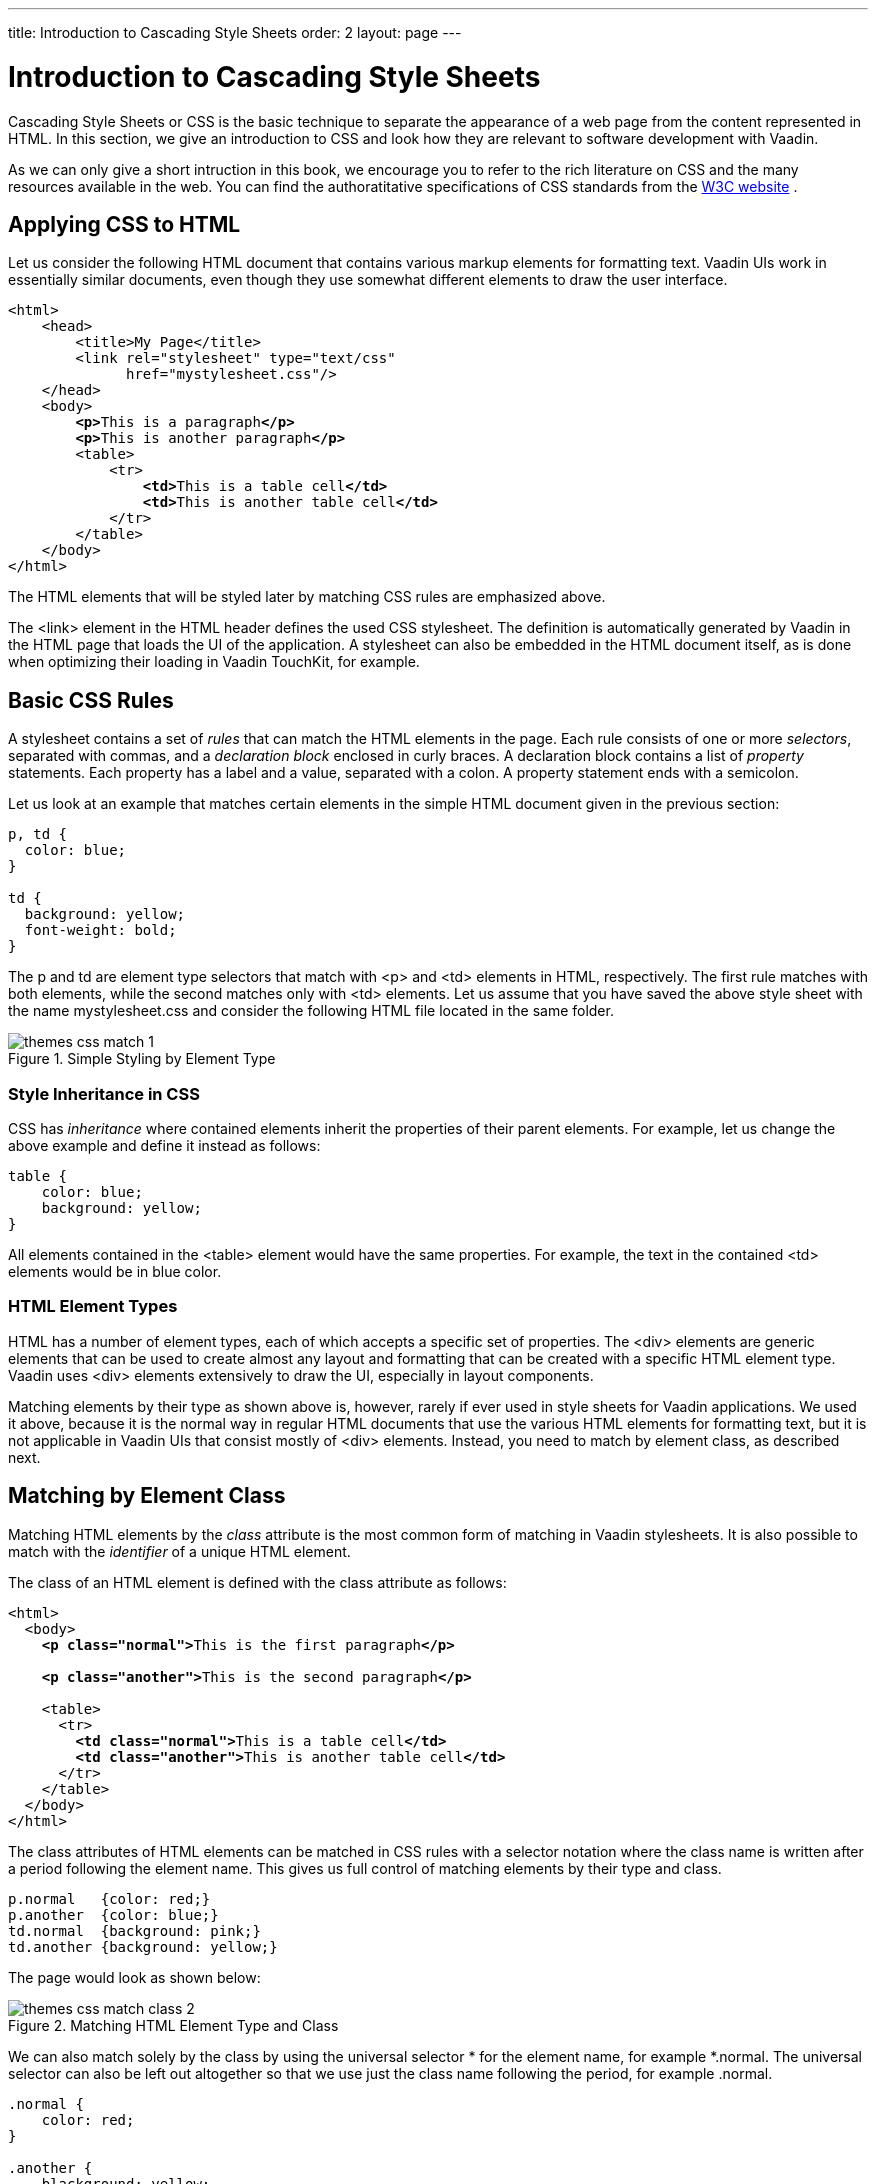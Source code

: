 ---
title: Introduction to Cascading Style Sheets
order: 2
layout: page
---

[[themes.css]]
= Introduction to Cascading Style Sheets

((("CSS", "introduction", id="term.themes.css", range="startofrange")))


Cascading Style Sheets or CSS is the basic technique to separate the appearance
of a web page from the content represented in HTML. In this section, we give an
introduction to CSS and look how they are relevant to software development with
Vaadin.

As we can only give a short intruction in this book, we encourage you to refer
to the rich literature on CSS and the many resources available in the web. You
can find the authoratitative specifications of CSS standards from the
link:http://www.w3.org/Style/CSS/[W3C
website]
ifdef::web[]
and other literature, references, and tutorials from the
link:http://www.dmoz.org/Computers/Data_Formats/Style_Sheets/CSS/[Open Directory
Project page on CSS], as well as from other
sources
endif::web[]
.

[[themes.css.basics]]
== Applying CSS to HTML

Let us consider the following HTML document that contains various markup
elements for formatting text. Vaadin UIs work in essentially similar documents,
even though they use somewhat different elements to draw the user interface.

[subs="normal"]
----
&lt;html&gt;
    &lt;head&gt;
        &lt;title&gt;My Page&lt;/title&gt;
        &lt;link rel="stylesheet" type="text/css"
              href="mystylesheet.css"/&gt;
    &lt;/head&gt;
    &lt;body&gt;
        **&lt;p&gt;**This is a paragraph**&lt;/p&gt;**
        **&lt;p&gt;**This is another paragraph**&lt;/p&gt;**
        &lt;table&gt;
            &lt;tr&gt;
                **&lt;td&gt;**This is a table cell**&lt;/td&gt;**
                **&lt;td&gt;**This is another table cell**&lt;/td&gt;**
            &lt;/tr&gt;
        &lt;/table&gt;
    &lt;/body&gt;
&lt;/html&gt;
----
The HTML elements that will be styled later by matching CSS rules are emphasized
above.

The [literal]#++<link>++# element in the HTML header defines the used CSS
stylesheet. The definition is automatically generated by Vaadin in the HTML page
that loads the UI of the application. A stylesheet can also be embedded in the
HTML document itself, as is done when optimizing their loading in Vaadin
TouchKit, for example.


[[themes.css.basics]]
== Basic CSS Rules

A stylesheet contains a set of __rules__ that can match the HTML elements in the
page. Each rule consists of one or more __selectors__, separated with commas,
and a __declaration block__ enclosed in curly braces. A declaration block
contains a list of __property__ statements. Each property has a label and a
value, separated with a colon. A property statement ends with a semicolon.

Let us look at an example that matches certain elements in the simple HTML
document given in the previous section:


[source, css]
----
p, td { 
  color: blue;
}

td { 
  background: yellow;
  font-weight: bold;
}
----

The [literal]#++p++# and [literal]#++td++# are element type selectors that match
with [literal]#++<p>++# and [literal]#++<td>++# elements in HTML, respectively.
The first rule matches with both elements, while the second matches only with
[literal]#++<td>++# elements. Let us assume that you have saved the above style
sheet with the name [filename]#mystylesheet.css# and consider the following HTML
file located in the same folder.

[[figure.themes.basic.1]]
.Simple Styling by Element Type
image::img/themes-css-match-1.png[]

[[themes.css.basics.inheritance]]
=== Style Inheritance in CSS

CSS has __inheritance__ where contained elements inherit the properties of their
parent elements. For example, let us change the above example and define it
instead as follows:


[source, css]
----
table {
    color: blue;
    background: yellow;
}
----

All elements contained in the [literal]#++<table>++# element would have the same
properties. For example, the text in the contained [literal]#++<td>++# elements
would be in blue color.


[[themes.css.basics.element-types]]
=== HTML Element Types

HTML has a number of element types, each of which accepts a specific set of
properties. The [literal]#++<div>++# elements are generic elements that can be
used to create almost any layout and formatting that can be created with a
specific HTML element type. Vaadin uses [literal]#++<div>++# elements
extensively to draw the UI, especially in layout components.

((("Google Web Toolkit",
"themeing")))
Matching elements by their type as shown above is, however, rarely if ever used
in style sheets for Vaadin applications. We used it above, because it is the
normal way in regular HTML documents that use the various HTML elements for
formatting text, but it is not applicable in Vaadin UIs that consist mostly of
[literal]#++<div>++# elements. Instead, you need to match by element class, as
described next.



[[themes.css.matching-by-class]]
== Matching by Element Class

Matching HTML elements by the __class__ attribute is the most common form of
matching in Vaadin stylesheets. It is also possible to match with the
__identifier__ of a unique HTML element.

The class of an HTML element is defined with the [parameter]#class# attribute as
follows:

[subs="normal"]
----
&lt;html&gt;
  &lt;body&gt;
    **&lt;p class="normal"&gt;**This is the first paragraph**&lt;/p&gt;**

    **&lt;p class="another"&gt;**This is the second paragraph**&lt;/p&gt;**

    &lt;table&gt;
      &lt;tr&gt;
        **&lt;td class="normal"&gt;**This is a table cell**&lt;/td&gt;**
        **&lt;td class="another"&gt;**This is another table cell**&lt;/td&gt;**
      &lt;/tr&gt;
    &lt;/table&gt;
  &lt;/body&gt;
&lt;/html&gt;
----
The class attributes of HTML elements can be matched in CSS rules with a
selector notation where the class name is written after a period following the
element name. This gives us full control of matching elements by their type and
class.


[source, css]
----
p.normal   {color: red;}
p.another  {color: blue;}
td.normal  {background: pink;}
td.another {background: yellow;}
----

The page would look as shown below:

.Matching HTML Element Type and Class
image::img/themes-css-match-class-2.png[]

We can also match solely by the class by using the universal selector
[literal]#++*++# for the element name, for example [literal]#++*.normal++#. The
universal selector can also be left out altogether so that we use just the class
name following the period, for example [literal]#++.normal++#.


[source, css]
----
.normal {
    color: red;
}

.another {
    blackground: yellow;
}
----

In this case, the rule will match with all elements of the same class regardless
of the element type. The result is shown in <<figure.themes.match.class>>. This
example illustrates a technique to make style sheets compatible regardless of
the exact HTML element used in drawing a component.

[[figure.themes.match.class]]
.Matching Only HTML Element Class
image::img/themes-css-match-class-3.png[]

To ensure future compatibility, we recommend that you use only matching based on
the classes and __do not__ match for specific HTML element types in CSS rules,
because Vaadin may change the exact HTML implementation how components are drawn
in the future. For example, Vaadin earlier used [literal]#++<div>++# element to
draw [classname]#Button# components, but later it was changed to use the
special-purpose [literal]#++<button>++# element in HTML. Because of using the
[literal]#++v-button++# style class in the CSS rules for the button, styling it
has changed only very little.


[[themes.css.matching-by-descendants]]
== Matching by Descendant Relationship

CSS allows matching HTML by their containment relationship. For example,
consider the following HTML fragment:

[subs="normal"]
----
&lt;body&gt;
  &lt;p class="mytext"&gt;Here is some text inside a
                    paragraph element&lt;/p&gt;
  &lt;table class="**mytable**"&gt;
    &lt;tr&gt;
      &lt;td class="**mytext**"&gt;Here is text inside
                      a table and inside a td element.&lt;/td&gt;
    &lt;/tr&gt;
  &lt;/table&gt;
&lt;/body&gt;
----
Matching by the class name [literal]#++.mytext++# alone would match both the
[literal]#++<p>++# and [literal]#++<td>++# elements. If we want to match only
the table cell, we could use the following selector:


[source, css]
----
.mytable .mytext {color: blue;}
----

To match, a class listed in a rule does not have to be an immediate descendant
of the previous class, but just a descendant. For example, the selector "
[literal]#++.v-panel .v-button++#" would match all elements with class
[literal]#++.v-button++# somewhere inside an element with class
[literal]#++.v-panel++#.


[[themes.css.cascading]]
== Importance of Cascading

CSS or Cascading Stylesheets are, as the name implies, about __cascading__
stylesheets, which means applying the stylesheet rules according to their
origin, importance, scope, specifity, and order.

For exact rules for cascading in CSS, see the section
link:http://www.w3.org/TR/css3-cascade/#cascading[Cascading] in the CSS
specification.

[[themes.css.cascading.importance]]
=== Importance

Declarations in CSS rules can be made override declarations with otherwise
higher priority by annotating them as [literal]#++!important++#. For example, an
inline style setting made in the [literal]#++style++# attribute of an HTML
element has a higher specificity than any rule in a CSS stylesheet.


[source, css]
----
<div class="v-button" style="height: 20px;">...
----

You can override the higher specificity with the [literal]#++!important++#
annotation as follows:


[source, css]
----
.v-button {height: 30px !important;}
----


[[themes.css.cascading.specificity]]
=== Specificity

A rule that specifies an element with selectors more closely overrides ones that
specify it less specifically. With respect to the element class selectors most
commonly used in Vaadin themes, the specificity is determined by the number of
class selectors in the selector.


[source, css]
----
.v-button {}
.v-verticallayout .v-button {}
.v-app .v-verticallayout .v-button {}
----

In the above example, the last rule would have the highest specificity and would
match.

As noted earlier, style declarations given in the style attribute of a HTML
element have higher specificity than declarations in a CSS rule, except if the
[literal]#++!important++# annotation is given.

See the CSS3 link:http://www.w3.org/TR/selectors/#specificity[selectors module
specification] for details regarding how the specificity is computed.


[[themes.css.cascading.order]]
=== Order

CSS rules given later have higher priority than ones given earlier. For example,
in the following, the latter rule overrides the former and the color will be
black:


[source, css]
----
.v-button {color: white}
.v-button {color: black}
----

As specificity has a higher cascading priority than order, you could make the
first rule have higher priority by adding specificity as follows:


[source, css]
----
.v-app .v-button {color: white}
.v-button {color: black}
----

The order is important to notice in certain cases, because Vaadin does not
guarantee the order in which CSS stylesheets are loaded in the browser, which
can in fact be random and result in very unexpected behavior. This is not
relevant for Sass stylesheets, which are compiled to a single stylesheet. For
plain CSS stylesheets, such as add-on or TouchKit stylesheets, the order can be
relevant.



[[themes.css.hierarchy]]
== Style Class Hierarchy of a Vaadin UI

Let us give a real case in a Vaadin UI by considering a simple Vaadin UI with a
label and a button inside a vertical layout:


[source, java]
----
// UI has v-ui style class
@Theme("mytheme")
public class HelloWorld extends UI {
    @Override
    protected void init(VaadinRequest request) {
        // VerticalLayout has v-verticallayout style
        VerticalLayout content = new VerticalLayout();
        setContent(content);

        // Label has v-label style
        content.addComponent(new Label("Hello World!"));
        
        // Button has v-button style
        content.addComponent(new Button("Push Me!",
            new Button.ClickListener() {
            @Override
            public void buttonClick(ClickEvent event) {
                Notification.show("Pushed!");
            }
        }));
    }
}
----

The UI will look by default as shown in <<figure.themes.css.hierarchy.initial>>.
By using a HTML inspector such as Firebug, you can view the HTML tree and the
element classes and applied styles for each element.

[[figure.themes.css.hierarchy.initial]]
.An Unthemed Vaadin UI
image::img/example-ui-default.png[]

Now, let us look at the HTML element class structure of the UI, as we can see it
in the HTML inspector:

[subs="normal"]
----
&lt;body class="**v-generated-body v-ff v-ff20 v-ff200 v-gecko v-lin**"
      scroll="auto"&gt;
  &lt;div id="bookexamplesvaadin7helloworld-447164942"
       class="**v-app mytheme**"&gt;
    &lt;div class="**v-ui v-scrollable**"
         tabindex="1" style="height: 100%; width: 100%;"&gt;
      &lt;div class="**v-loading-indicator first**"
           style="position: absolute; display: none;"&gt;&lt;/div&gt;
      &lt;div class="**v-verticallayout v-layout v-vertical v-widget v-has-width**"
           style="width: 100%;"&gt;
        &lt;div class="**v-slot**"&gt;
          &lt;div class="**v-label v-widget v-has-width**"
               style="width: 100%;"&gt;Hello World!&lt;/div&gt;
        &lt;/div&gt;
        &lt;div class="**v-slot**"&gt;
          &lt;div class="**v-button v-widget**"
               tabindex="0" role="button"&gt;
            &lt;span class="**v-button-wrap**"&gt;
              &lt;span class="**v-button-caption**"&gt;Push Me!&lt;/span&gt;
            &lt;/span&gt;
          &lt;/div&gt;
        &lt;/div&gt;
      &lt;/div&gt;
    &lt;/div&gt;
  &lt;/div&gt;
  ...
&lt;body&gt;
----
Now, consider the following theme where we set the colors and margins of various
elements. The theme is actually a Sass theme.


[source, css]
----
@import "../valo/valo.scss";

@mixin mytheme {
  @include valo;

  /* White background for the entire UI */
  .v-ui {
    background: white;
  }
  
  /* All labels have white text on black background */
  .v-label {
    background: black;
    color: white;
    font-size: 24pt;
    line-height: 24pt;
    padding: 5px;
  }

  /* All buttons have blue caption and some margin */
  .v-button {
    margin: 10px;

    /* A nested selector to increase specificity */
    .v-button-caption {
      color: blue;
    }
  }
}
----

The look has changed as shown in <<figure.themes.css.hierarchy.themed>>.

[[figure.themes.css.hierarchy.themed]]
.Themed Vaadin UI
image::img/example-ui-themed.png[]

An element can have multiple classes separated with a space. With multiple
classes, a CSS rule matches an element if any of the classes match. This feature
is used in many Vaadin components to allow matching based on the state of the
component. For example, when the mouse is over a [classname]#Link# component,
[literal]#++over++# class is added to the component. Most of such styling is a
feature of Google Web Toolkit.


[[themes.css.compatibility]]
== Notes on Compatibility

((("CSS", "compatibility")))
((("compatibility")))
CSS is a standard continuously under development. It was first proposed in 1994.
The specification of CSS is maintained by the CSS Working Group of World Wide
Web Consortium (W3C). Versioned with backward-compatible "levels", CSS Level 1
was published in 1996, Level 2 in 1998, and the ongoing development of CSS Level
3 started in 1998. CSS3 is divided into a number of separate modules, each
developed and progressing separately, and many of the modules are already Level
4.

While the support for CSS has been universal in all graphical web browsers since
at least 1995, the support has been very incomplete at times and there still
exists an unfortunate number of incompatibilities between browsers. While we
have tried to take these incompatibilities into account in the built-in themes
in Vaadin, you need to consider them while developing your own themes.
Compatibility issues are detailed in various CSS handbooks.


(((range="endofrange", startref="term.themes.css")))


